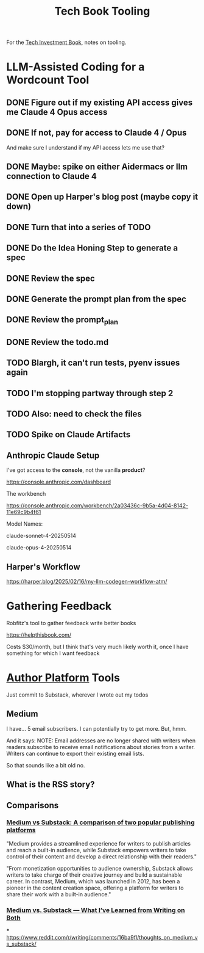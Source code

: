 :PROPERTIES:
:ID:       49435FCD-0590-44DE-8FC7-585E7BCC8BB2
:END:
#+title: Tech Book Tooling
For the [[id:5FAA80B0-D16C-424E-BF2F-1C5C45415618][Tech Investment Book]], notes on tooling.

* LLM-Assisted Coding for a Wordcount Tool
** DONE Figure out if my existing API access gives me Claude 4 Opus access
CLOSED: [2025-05-31 Sat 08:18]
** DONE If not, pay for access to Claude 4 / Opus
CLOSED: [2025-05-31 Sat 08:18]
And make sure I understand if my API access lets me use that?
** DONE Maybe: spike on either Aidermacs or llm connection to Claude 4
CLOSED: [2025-05-31 Sat 08:18]
** DONE Open up Harper's blog post (maybe copy it down)
CLOSED: [2025-05-31 Sat 08:36]
** DONE Turn that into a series of TODO
CLOSED: [2025-05-31 Sat 08:36]
** DONE Do the Idea Honing Step to generate a spec
CLOSED: [2025-05-31 Sat 09:25]
** DONE Review the spec
CLOSED: [2025-05-31 Sat 09:25]
** DONE Generate the prompt plan from the spec
CLOSED: [2025-05-31 Sat 09:25]
** DONE Review the prompt_plan
CLOSED: [2025-05-31 Sat 20:24]
** DONE Review the todo.md
CLOSED: [2025-05-31 Sat 20:24]
** TODO Blargh, it can't run tests, pyenv issues again
** TODO I'm stopping partway through step 2
** TODO Also: need to check the files
** TODO Spike on Claude Artifacts
** Anthropic Claude Setup
I've got access to the *console*, not the vanilla *product*?

https://console.anthropic.com/dashboard

The workbench

https://console.anthropic.com/workbench/2a03436c-9b5a-4d04-8142-11e69c9b4f61

Model Names:

claude-sonnet-4-20250514

claude-opus-4-20250514
** Harper's Workflow
https://harper.blog/2025/02/16/my-llm-codegen-workflow-atm/

* Gathering Feedback
Robfitz's tool to gather feedback write better books

https://helpthisbook.com/

Costs $30/month, but I think that's very much likely worth it, once I have something for which I want feedback

* [[id:17305FA7-A43F-40C9-9309-0EF3577C70D0][Author Platform]] Tools

Just commit to Substack, wherever I wrote out my todos

** Medium
I have... 5 email subscribers. I can potentially try to get more. But, hmm.

And it says: NOTE: Email addresses are no longer shared with writers when readers subscribe to receive email notifications about stories from a writer. Writers can continue to export their existing email lists.

So that sounds like a bit old no.

** What is the RSS story?

** Comparisons

*** [[https://memberful.com/blog/substack-vs-medium/][Medium vs Substack: A comparison of two popular publishing platforms]]

"Medium provides a streamlined experience for writers to publish articles and reach a built-in audience, while Substack empowers writers to take control of their content and develop a direct relationship with their readers."

"From monetization opportunities to audience ownership, Substack allows writers to take charge of their creative journey and build a sustainable career. In contrast, Medium, which was launched in 2012, has been a pioneer in the content creation space, offering a platform for writers to share their work with a built-in audience."




*** [[https://medium.com/new-writers-welcome/medium-vs-substack-the-value-of-trying-for-yourself-77e33641b38f][Medium vs. Substack — What I’ve Learned from Writing on Both]]

***
https://www.reddit.com/r/writing/comments/16ba9fl/thoughts_on_medium_vs_substack/
